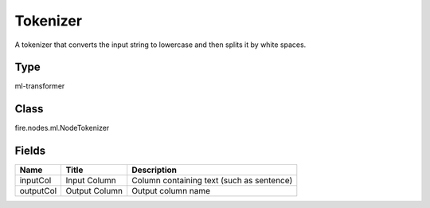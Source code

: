 
Tokenizer
========== 

A tokenizer that converts the input string to lowercase and then splits it by white spaces.

Type
---------- 

ml-transformer

Class
---------- 

fire.nodes.ml.NodeTokenizer

Fields
---------- 

+-----------+---------------+-------------------------------------------+
| Name      | Title         | Description                               |
+===========+===============+===========================================+
| inputCol  | Input Column  | Column containing text (such as sentence) |
+-----------+---------------+-------------------------------------------+
| outputCol | Output Column | Output column name                        |
+-----------+---------------+-------------------------------------------+